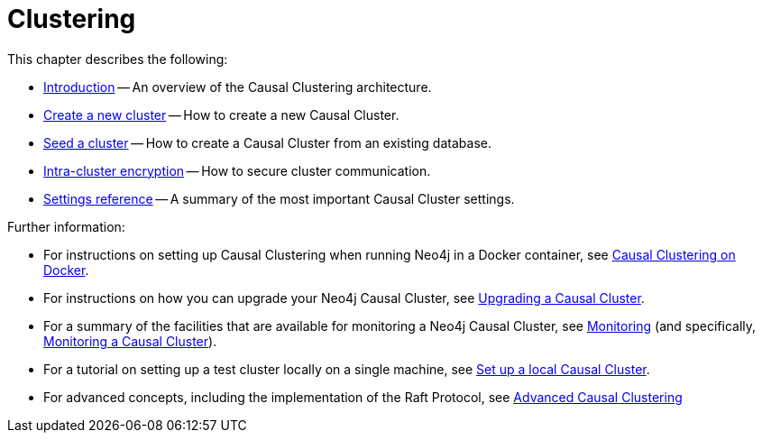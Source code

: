 [role=enterprise-edition]
[[clustering]]
= Clustering
:description: This chapter describes the Neo4j Causal Clustering feature. 

This chapter describes the following:

* xref:clustering/introduction.adoc[Introduction] -- An overview of the Causal Clustering architecture.
* xref:clustering/setup-new-cluster.adoc[Create a new cluster] -- How to create a new Causal Cluster.
* xref:clustering/seed-cluster.adoc[Seed a cluster] -- How to create a Causal Cluster from an existing database.
* xref:clustering/intra-cluster-encryption.adoc[Intra-cluster encryption] -- How to secure cluster communication.
* xref:clustering/settings.adoc[Settings reference] -- A summary of the most important Causal Cluster settings.

Further information:

* For instructions on setting up Causal Clustering when running Neo4j in a Docker container, see xref:docker/clustering.adoc[Causal Clustering on Docker].
* For instructions on how you can upgrade your Neo4j Causal Cluster, see xref:upgrade/causal-cluster.adoc[Upgrading a Causal Cluster].
* For a summary of the facilities that are available for monitoring a Neo4j Causal Cluster, see xref:monitoring/index.adoc[Monitoring] (and specifically, xref:monitoring/causal-cluster/index.adoc[Monitoring a Causal Cluster]).
* For a tutorial on setting up a test cluster locally on a single machine, see xref:tutorial/local-causal-cluster.adoc[Set up a local Causal Cluster].
* For advanced concepts, including the implementation of the Raft Protocol, see xref:clustering-advanced/index.adoc[Advanced Causal Clustering]


